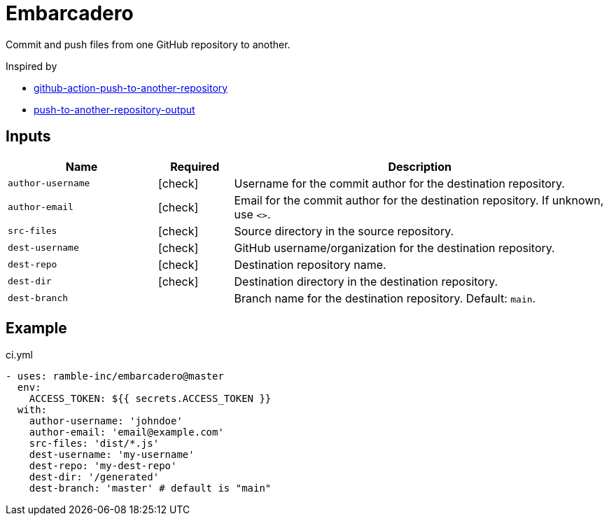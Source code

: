 = Embarcadero
:icons: font

Commit and push files from one GitHub repository to another.

Inspired by

* https://github.com/cpina/github-action-push-to-another-repository[github-action-push-to-another-repository]
* https://github.com/cpina/push-to-another-repository-output[push-to-another-repository-output]

== Inputs

[cols="2,1,5", options="header"] 
|===
|Name
|Required
|Description

|`author-username`
|icon:check[role="green"]
|Username for the commit author for the destination repository.

|`author-email`
|icon:check[role="green"]
|Email for the commit author for the destination repository. If unknown, use `<>`.

|`src-files`
|icon:check[role="green"]
|Source directory in the source repository.

|`dest-username`
|icon:check[role="green"]
|GitHub username/organization for the destination repository.

|`dest-repo`
|icon:check[role="green"]
|Destination repository name.

|`dest-dir`
|icon:check[role="green"]
|Destination directory in the destination repository.

|`dest-branch`
|
|Branch name for the destination repository. Default: `main`.
|===

== Example
.ci.yml
[source,yml]
----
- uses: ramble-inc/embarcadero@master
  env:
    ACCESS_TOKEN: ${{ secrets.ACCESS_TOKEN }}
  with:
    author-username: 'johndoe'
    author-email: 'email@example.com'
    src-files: 'dist/*.js'
    dest-username: 'my-username'
    dest-repo: 'my-dest-repo'
    dest-dir: '/generated'
    dest-branch: 'master' # default is "main"
----
